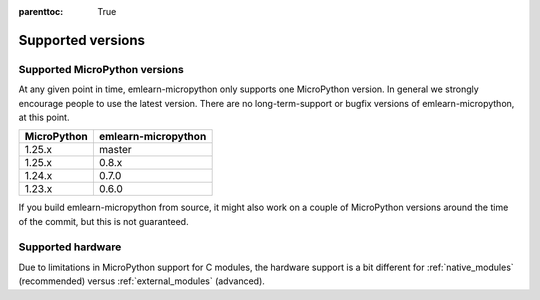 
.. Places parent toc into the sidebar
:parenttoc: True

.. _support:

===============================
Supported versions
===============================


Supported MicroPython versions
==============================

At any given point in time, emlearn-micropython only supports one MicroPython version.
In general we strongly encourage people to use the latest version.
There are no long-term-support or bugfix versions of emlearn-micropython, at this point.

==================  ======================
MicroPython         emlearn-micropython
==================  ======================
1.25.x              master
1.25.x              0.8.x
1.24.x              0.7.0
1.23.x              0.6.0
==================  ======================

If you build emlearn-micropython from source,
it might also work on a couple of MicroPython versions around the time of the commit, but this is not guaranteed.


Supported hardware
===========================

Due to limitations in MicroPython support for C modules,
the hardware support is a bit different for :ref:`native_modules` (recommended)
versus :ref:`external_modules` (advanced).
